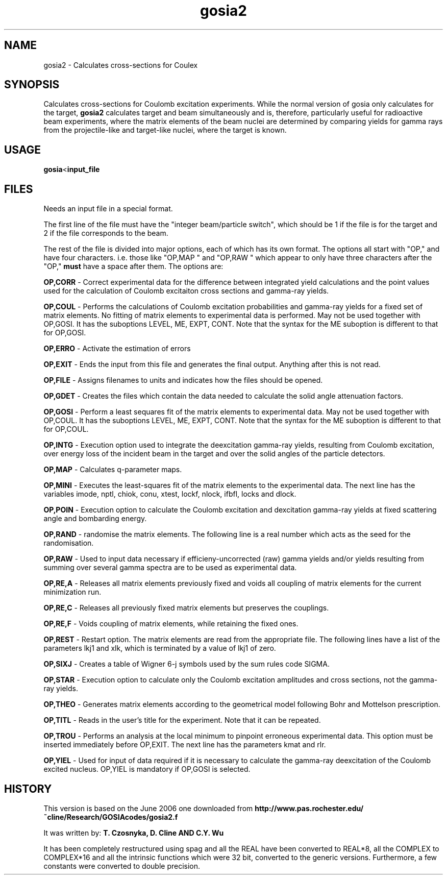 .TH gosia2 1 "2006 SEPTEMBER 27"
.SH NAME
gosia2 \- Calculates cross-sections for Coulex
.SH SYNOPSIS

Calculates cross-sections for Coulomb excitation experiments. While the
normal version of gosia only calculates for the target,
.B gosia2
calculates target and beam simultaneously and is, therefore, particularly
useful for radioactive beam experiments, where the matrix elements of the
beam nuclei are determined by comparing yields for gamma rays from the
projectile-like and target-like nuclei, where the target is known.

.SH USAGE

.BR gosia < input_file

.SH FILES

Needs an input file in a special format.

The first line of the file must have the "integer beam/particle switch",
which should be 1 if the file is for the target and 2 if the file
corresponds to the beam.

The rest of the file is divided into major options, each of which has its
own format. The options all start with "OP," and have four characters. i.e.
those like "OP,MAP " and "OP,RAW " which appear to only have three
characters after the "OP,"
.B must
have a space after them. The options are:

.B OP,CORR
- Correct experimental data for the difference between integrated yield
calculations and the point values used for the calculation of Coulomb
excitaiton cross sections and gamma-ray yields.

.B OP,COUL
- Performs the calculations of Coulomb excitation probabilities and
gamma-ray yields for a fixed set of matrix elements. No fitting of matrix
elements to experimental data is performed. May not be used together with
OP,GOSI. It has the suboptions LEVEL, ME, EXPT, CONT. Note that the syntax
for the ME suboption is different to that for OP,GOSI.

.B OP,ERRO
- Activate the estimation of errors

.B OP,EXIT
- Ends the input from this file and generates the final output. Anything
after this is not read.

.B OP,FILE
- Assigns filenames to units and indicates how the files should be opened.

.B OP,GDET
- Creates the files which contain the data needed to calculate the solid
angle attenuation factors.

.B OP,GOSI
- Perform a least sequares fit of the matrix elements to experimental data.
May not be used together with OP,COUL. It has the suboptions LEVEL, ME,
EXPT, CONT. Note that the syntax for the ME suboption is different to that
for OP,COUL.

.B OP,INTG
- Execution option used to integrate the deexcitation gamma-ray yields,
resulting from Coulomb excitation, over energy loss of the incident beam in
the target and over the solid angles of the particle detectors.

.B OP,MAP
- Calculates q-parameter maps.

.B OP,MINI
- Executes the least-squares fit of the matrix elements to the experimental
data. The next line has the variables imode, nptl, chiok, conu, xtest,
lockf, nlock, ifbfl, locks and dlock.

.B OP,POIN
- Execution option to calculate the Coulomb excitation and dexcitation
gamma-ray yields at fixed scattering angle and bombarding energy.

.B OP,RAND
- randomise the matrix elements. The following line is a real number which
acts as the seed for the randomisation.

.B OP,RAW
- Used to input data necessary if efficieny-uncorrected (raw) gamma yields
and/or yields resulting from summing over several gamma spectra are to be
used as experimental data.

.B OP,RE,A
- Releases all matrix elements previously fixed and voids all coupling of
matrix elements for the current minimization run.

.B OP,RE,C
- Releases all previously fixed matrix elements but preserves the couplings.

.B OP,RE,F
- Voids coupling of matrix elements, while retaining the fixed ones.

.B OP,REST
- Restart option. The matrix elements are read from the appropriate file.
The following lines have a list of the parameters lkj1 and xlk, which is
terminated by a value of lkj1 of zero.

.B OP,SIXJ
- Creates a table of Wigner 6-j symbols used by the sum rules code SIGMA.

.B OP,STAR
- Execution option to calculate only the Coulomb excitation amplitudes and
cross sections, not the gamma-ray yields.

.B OP,THEO
- Generates matrix elements according to the geometrical model following
Bohr and Mottelson prescription.

.B OP,TITL
- Reads in the user's title for the experiment. Note that it can be repeated.

.B OP,TROU
- Performs an analysis at the local minimum to pinpoint erroneous
experimental data. This option must be inserted immediately before OP,EXIT.
The next line has the parameters kmat and rlr.

.B OP,YIEL
- Used for input of data required if it is necessary to calculate the
gamma-ray deexcitation of the Coulomb excited nucleus. OP,YIEL is mandatory
if OP,GOSI is selected.

.SH HISTORY

This version is based on the June 2006 one downloaded from 
.BR http://www.pas.rochester.edu/~cline/Research/GOSIAcodes/gosia2.f

It was written by:
.B T. Czosnyka, D. Cline AND C.Y. Wu

It has been completely restructured using spag and all the REAL have been
converted to REAL*8, all the COMPLEX to COMPLEX*16 and all the intrinsic
functions which were 32 bit, converted to the generic versions. Furthermore,
a few constants were converted to double precision.
